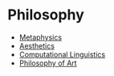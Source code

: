 * Philosophy
:PROPERTIES:
:ID: 022b63ff-b010-44dc-bb21-89498769d3e0
:END:
- [[file:metaphysics.org][Metaphysics]]
- [[file:aesthetics.org][Aesthetics]]
- [[file:computational-linguistics.org][Computational Linguistics]]
- [[file:philosophy-art.org][Philosophy of Art]]
